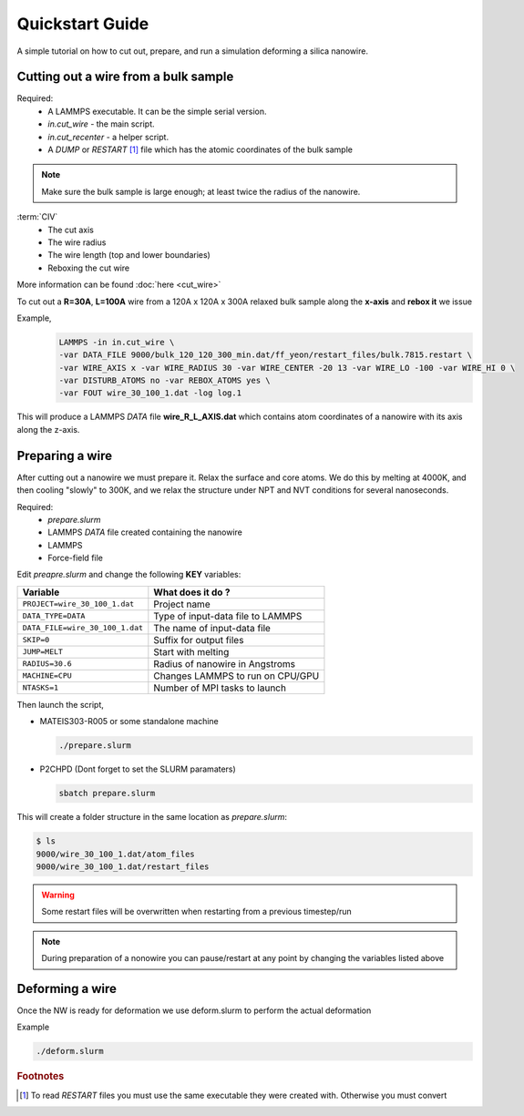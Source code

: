 =================
Quickstart Guide
=================

A simple tutorial on how to cut out, prepare, and run a simulation deforming a silica nanowire.
	
Cutting out a wire from a bulk sample
======================================

Required:
  * A LAMMPS executable. It can be the simple serial version.
  * *in.cut_wire* - the main script.
  * *in.cut_recenter* - a helper script.
  * A *DUMP* or *RESTART* [#f1]_ file which has the atomic coordinates of the bulk sample 

.. note::

	Make sure the bulk sample is large enough; at least twice the radius of the nanowire.


:term:`CIV`
  * The cut axis
  * The wire radius
  * The wire length (top and lower boundaries)
  * Reboxing the cut wire 

More information can be found :doc:`here <cut_wire>`


To cut out a **R=30A**, **L=100A** wire from a 120A x 120A x 300A relaxed bulk sample along the **x-axis** and **rebox it** we issue

Example,
  .. code-block:: bash

	LAMMPS -in in.cut_wire \
	-var DATA_FILE 9000/bulk_120_120_300_min.dat/ff_yeon/restart_files/bulk.7815.restart \
	-var WIRE_AXIS x -var WIRE_RADIUS 30 -var WIRE_CENTER -20 13 -var WIRE_LO -100 -var WIRE_HI 0 \
	-var DISTURB_ATOMS no -var REBOX_ATOMS yes \
	-var FOUT wire_30_100_1.dat -log log.1

This will produce a LAMMPS *DATA* file **wire_R_L_AXIS.dat** which contains atom coordinates of a nanowire with its axis along the z-axis.

Preparing a wire
====================

After cutting out a nanowire we must prepare it. Relax the surface and core atoms. We do this by melting at 4000K, and then cooling "slowly" to 300K, and we relax the structure under NPT and NVT conditions for several nanoseconds.

Required:
  * *prepare.slurm*
  * LAMMPS *DATA* file created containing the nanowire
  * LAMMPS
  * Force-field file

Edit *preapre.slurm* and change the following **KEY** variables:

.. table :: 
	:widths: auto

	=================================   ===================================
	Variable   			    What does it do ?
	=================================   ===================================
	``PROJECT=wire_30_100_1.dat``        Project name
	``DATA_TYPE=DATA``                   Type of input-data file to LAMMPS
	``DATA_FILE=wire_30_100_1.dat``      The name of input-data file
	``SKIP=0``                           Suffix for output files
	``JUMP=MELT``                        Start with melting
	``RADIUS=30.6``                      Radius of nanowire in Angstroms
	``MACHINE=CPU``                      Changes LAMMPS to run on CPU/GPU
	``NTASKS=1``                         Number of MPI tasks to launch
	=================================   ===================================


Then launch the script,

* MATEIS303-R005 or some standalone machine
  
  .. code-block:: bash
		  
		  ./prepare.slurm

* P2CHPD (Dont forget to set the SLURM paramaters)
  
  .. code-block:: bash

		  sbatch prepare.slurm
	
This will create a folder structure in the same location as *prepare.slurm*:

.. code-block:: bash

  $ ls
  9000/wire_30_100_1.dat/atom_files
  9000/wire_30_100_1.dat/restart_files

.. warning::

   Some restart files will be overwritten when restarting from a previous timestep/run


.. note::

   During preparation of a nonowire you can pause/restart at any point by changing the variables listed above

   
Deforming a wire
====================

Once the NW is ready for deformation we use deform.slurm to perform the actual deformation

Example

.. code-block:: bash
 
	./deform.slurm


.. rubric:: Footnotes

.. [#f1] To read *RESTART* files you must use the same executable they were created with. Otherwise you must convert 
